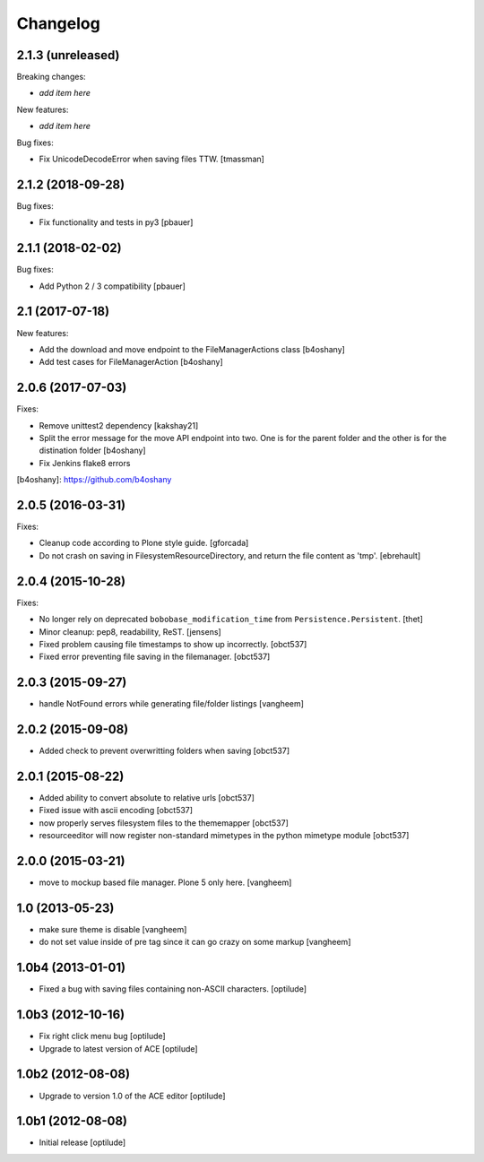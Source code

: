 Changelog
=========

2.1.3 (unreleased)
------------------

Breaking changes:

- *add item here*

New features:

- *add item here*

Bug fixes:

- Fix UnicodeDecodeError when saving files TTW.
  [tmassman]


2.1.2 (2018-09-28)
------------------

Bug fixes:

- Fix functionality and tests in py3
  [pbauer]


2.1.1 (2018-02-02)
------------------

Bug fixes:

- Add Python 2 / 3 compatibility
  [pbauer]


2.1 (2017-07-18)
----------------

New features:

- Add the download and move endpoint to the FileManagerActions class
  [b4oshany]

- Add test cases for FileManagerAction
  [b4oshany]


2.0.6 (2017-07-03)
------------------

Fixes:

- Remove  unittest2 dependency
  [kakshay21]
- Split the error message for the move API endpoint into two. One
  is for the parent folder and the other is for the distination folder
  [b4oshany]
- Fix Jenkins flake8 errors


[b4oshany]: https://github.com/b4oshany

2.0.5 (2016-03-31)
------------------

Fixes:

- Cleanup code according to Plone style guide.
  [gforcada]

- Do not crash on saving in FilesystemResourceDirectory, and return the file
  content as 'tmp'.
  [ebrehault]


2.0.4 (2015-10-28)
------------------

Fixes:

- No longer rely on deprecated ``bobobase_modification_time`` from
  ``Persistence.Persistent``.
  [thet]

- Minor cleanup: pep8, readability, ReST.
  [jensens]

- Fixed problem causing file timestamps to show up incorrectly.
  [obct537]

- Fixed error preventing file saving in the filemanager.
  [obct537]


2.0.3 (2015-09-27)
------------------

- handle NotFound errors while generating file/folder listings
  [vangheem]


2.0.2 (2015-09-08)
------------------

- Added check to prevent overwritting folders when saving
  [obct537]

2.0.1 (2015-08-22)
------------------

- Added ability to convert absolute to relative urls
  [obct537]

- Fixed issue with ascii encoding
  [obct537]

- now properly serves filesystem files to the thememapper
  [obct537]

- resourceeditor will now register non-standard mimetypes in the python
  mimetype module
  [obct537]


2.0.0 (2015-03-21)
------------------

- move to mockup based file manager. Plone 5 only here.
  [vangheem]


1.0 (2013-05-23)
----------------

- make sure theme is disable
  [vangheem]

- do not set value inside of pre tag since it can go crazy on some markup
  [vangheem]


1.0b4 (2013-01-01)
------------------

- Fixed a bug with saving files containing non-ASCII characters.
  [optilude]


1.0b3 (2012-10-16)
------------------

- Fix right click menu bug
  [optilude]

- Upgrade to latest version of ACE
  [optilude]


1.0b2 (2012-08-08)
------------------

- Upgrade to version 1.0 of the ACE editor
  [optilude]


1.0b1 (2012-08-08)
------------------

- Initial release
  [optilude]
